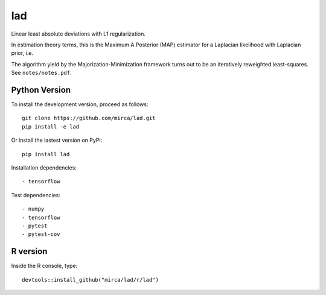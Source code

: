 lad
===

|ci-badge| |appveyor-badge| |cov-badge| |landscape-badge| |zenodo-badge|

.. |ci-badge| image:: https://travis-ci.org/mirca/lad.svg?branch=master
    :target: https://travis-ci.org/mirca/lad
.. |cov-badge| image:: https://codecov.io/gh/mirca/lad/branch/master/graph/badge.svg
    :target: https://codecov.io/gh/mirca/lad/branch/master/
.. |zenodo-badge| image:: https://zenodo.org/badge/136721899.svg
   :target: https://zenodo.org/badge/latestdoi/136721899
.. |appveyor-badge| image:: https://ci.appveyor.com/api/projects/status/j0fitxs1hmyogntv/branch/master?svg=true
                    :target: https://ci.appveyor.com/project/mirca/lad
.. |landscape-badge| image:: https://landscape.io/github/mirca/lad/master/landscape.svg?style=flat-square
   :target: https://landscape.io/github/mirca/lad/master
   :alt: Code Health
.. |downloads-badge| image:: https://pepy.tech/badge/lad
   :target: https://pepy.tech/project/lad

Linear least absolute deviations with L1 regularization.

In estimation theory terms, this is the Maximum A Posterior (MAP) estimator for
a Laplacian likelihood with Laplacian prior, i.e.

.. image:: lad.png

The algorithm yield by the Majorization-Minimization framework turns out to be
an iteratively reweighted least-squares. See ``notes/notes.pdf``.

Python Version
--------------

To install the development version, proceed as follows::

    git clone https://github.com/mirca/lad.git
    pip install -e lad

Or install the lastest version on PyPi::

    pip install lad

Installation dependencies::

    - tensorflow

Test dependencies::

    - numpy
    - tensorflow
    - pytest
    - pytest-cov

R version
---------

Inside the R console, type::

    devtools::install_github("mirca/lad/r/lad")
